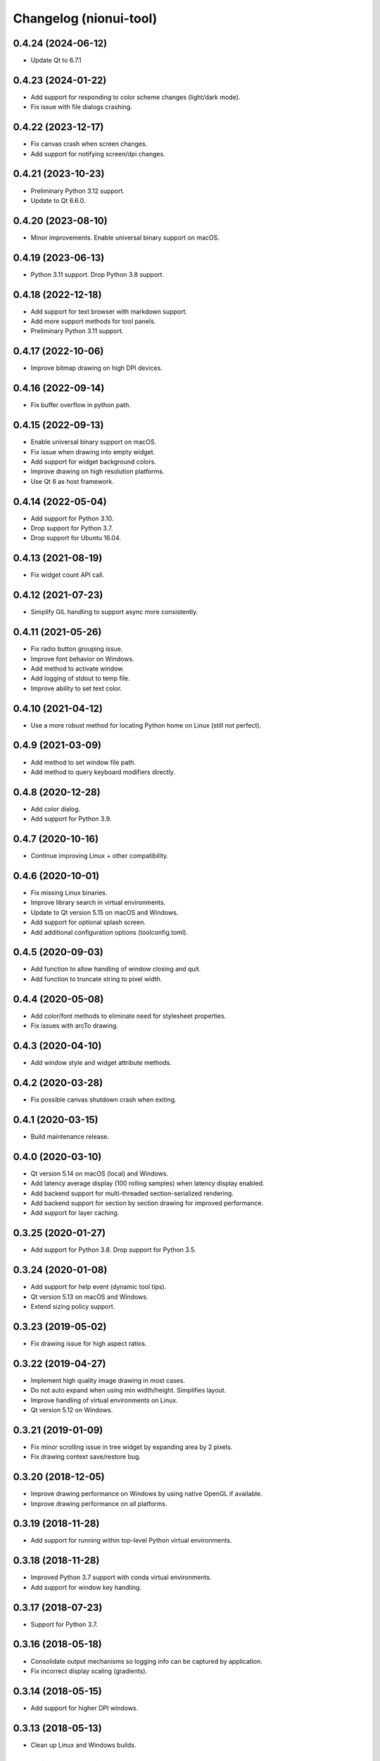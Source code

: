 Changelog (nionui-tool)
=======================

0.4.24 (2024-06-12)
-------------------
- Update Qt to 6.7.1

0.4.23 (2024-01-22)
-------------------
- Add support for responding to color scheme changes (light/dark mode).
- Fix issue with file dialogs crashing.

0.4.22 (2023-12-17)
-------------------
- Fix canvas crash when screen changes.
- Add support for notifying screen/dpi changes.

0.4.21 (2023-10-23)
-------------------
- Preliminary Python 3.12 support.
- Update to Qt 6.6.0.

0.4.20 (2023-08-10)
-------------------
- Minor improvements. Enable universal binary support on macOS.

0.4.19 (2023-06-13)
-------------------
- Python 3.11 support. Drop Python 3.8 support.

0.4.18 (2022-12-18)
-------------------
- Add support for text browser with markdown support.
- Add more support methods for tool panels.
- Preliminary Python 3.11 support.

0.4.17 (2022-10-06)
-------------------
- Improve bitmap drawing on high DPI devices.

0.4.16 (2022-09-14)
-------------------
- Fix buffer overflow in python path.

0.4.15 (2022-09-13)
-------------------
- Enable universal binary support on macOS.
- Fix issue when drawing into empty widget.
- Add support for widget background colors.
- Improve drawing on high resolution platforms.
- Use Qt 6 as host framework.

0.4.14 (2022-05-04)
-------------------
- Add support for Python 3.10.
- Drop support for Python 3.7.
- Drop support for Ubuntu 16.04.

0.4.13 (2021-08-19)
-------------------
- Fix widget count API call.

0.4.12 (2021-07-23)
-------------------
- Simplify GIL handling to support async more consistently.

0.4.11 (2021-05-26)
-------------------
- Fix radio button grouping issue.
- Improve font behavior on Windows.
- Add method to activate window.
- Add logging of stdout to temp file.
- Improve ability to set text color.

0.4.10 (2021-04-12)
-------------------
- Use a more robust method for locating Python home on Linux (still not perfect).

0.4.9 (2021-03-09)
------------------
- Add method to set window file path.
- Add method to query keyboard modifiers directly.

0.4.8 (2020-12-28)
------------------
- Add color dialog.
- Add support for Python 3.9.

0.4.7 (2020-10-16)
------------------
- Continue improving Linux + other compatibility.

0.4.6 (2020-10-01)
------------------
- Fix missing Linux binaries.
- Improve library search in virtual environments.
- Update to Qt version 5.15 on macOS and Windows.
- Add support for optional splash screen.
- Add additional configuration options (toolconfig.toml).

0.4.5 (2020-09-03)
------------------
- Add function to allow handling of window closing and quit.
- Add function to truncate string to pixel width.

0.4.4 (2020-05-08)
------------------
- Add color/font methods to eliminate need for stylesheet properties.
- Fix issues with arcTo drawing.

0.4.3 (2020-04-10)
------------------
- Add window style and widget attribute methods.

0.4.2 (2020-03-28)
------------------
- Fix possible canvas shutdown crash when exiting.

0.4.1 (2020-03-15)
------------------
- Build maintenance release.

0.4.0 (2020-03-10)
------------------
- Qt version 5.14 on macOS (local) and Windows.
- Add latency average display (100 rolling samples) when latency display enabled.
- Add backend support for multi-threaded section-serialized rendering.
- Add backend support for section by section drawing for improved performance.
- Add support for layer caching.

0.3.25 (2020-01-27)
-------------------
- Add support for Python 3.8. Drop support for Python 3.5.

0.3.24 (2020-01-08)
-------------------
- Add support for help event (dynamic tool tips).
- Qt version 5.13 on macOS and Windows.
- Extend sizing policy support.

0.3.23 (2019-05-02)
-------------------
- Fix drawing issue for high aspect ratios.

0.3.22 (2019-04-27)
-------------------
- Implement high quality image drawing in most cases.
- Do not auto expand when using min width/height. Simplifies layout.
- Improve handling of virtual environments on Linux.
- Qt version 5.12 on Windows.

0.3.21 (2019-01-09)
-------------------
- Fix minor scrolling issue in tree widget by expanding area by 2 pixels.
- Fix drawing context save/restore bug.

0.3.20 (2018-12-05)
-------------------
- Improve drawing performance on Windows by using native OpenGL if available.
- Improve drawing performance on all platforms.

0.3.19 (2018-11-28)
-------------------
- Add support for running within top-level Python virtual environments.

0.3.18 (2018-11-28)
-------------------
- Improved Python 3.7 support with conda virtual environments.
- Add support for window key handling.

0.3.17 (2018-07-23)
-------------------
- Support for Python 3.7.

0.3.16 (2018-05-18)
-------------------
- Consolidate output mechanisms so logging info can be captured by application.
- Fix incorrect display scaling (gradients).

0.3.14 (2018-05-15)
-------------------
- Add support for higher DPI windows.

0.3.13 (2018-05-13)
-------------------
- Clean up Linux and Windows builds.

0.3.11 (2018-05-12)
-------------------
- Initial version online.
